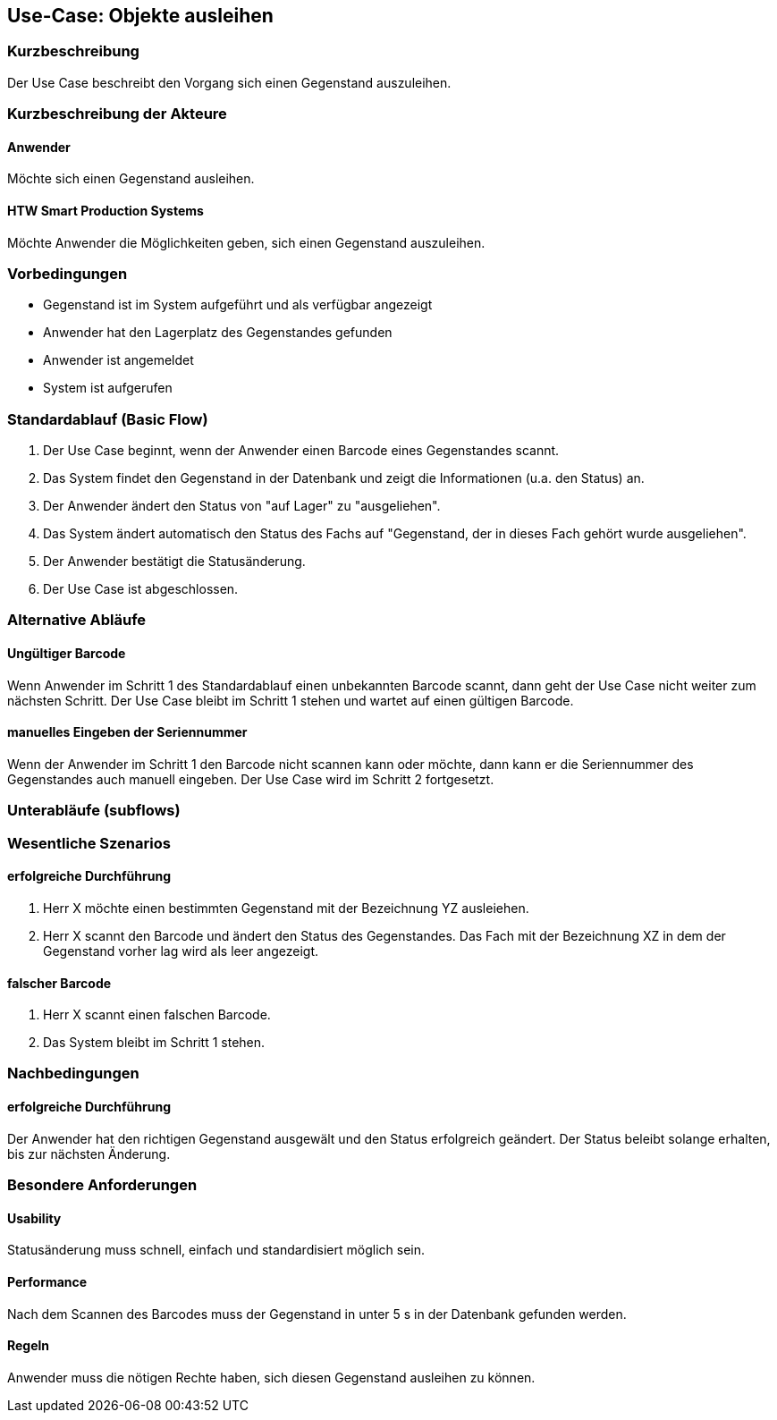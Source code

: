 //Nutzen Sie dieses Template als Grundlage für die Spezifikation *einzelner* Use-Cases. Diese lassen sich dann per Include in das Use-Case Model Dokument einbinden (siehe Beispiel dort).


== Use-Case: Objekte ausleihen

=== Kurzbeschreibung
//<Kurze Beschreibung des Use Case>
Der Use Case beschreibt den Vorgang sich einen Gegenstand auszuleihen. 

=== Kurzbeschreibung der Akteure

==== Anwender 
Möchte sich einen Gegenstand ausleihen. 

==== HTW Smart Production Systems 
Möchte Anwender die Möglichkeiten geben, sich einen Gegenstand auszuleihen. 

=== Vorbedingungen
//Vorbedingungen müssen erfüllt, damit der Use Case beginnen kann, z.B. Benutzer ist angemeldet, Warenkorb ist nicht leer...
- Gegenstand ist im System aufgeführt und als verfügbar angezeigt 
- Anwender hat den Lagerplatz des Gegenstandes gefunden
- Anwender ist angemeldet 
- System ist aufgerufen 


=== Standardablauf (Basic Flow)
//Der Standardablauf definiert die Schritte für den Erfolgsfall ("Happy Path")

. Der Use Case beginnt, wenn der Anwender einen Barcode eines Gegenstandes scannt. 
. Das System findet den Gegenstand in der Datenbank und zeigt die Informationen (u.a. den Status) an. 
. Der Anwender ändert den Status von "auf Lager" zu "ausgeliehen". 
. Das System ändert automatisch den Status des Fachs auf "Gegenstand, der in dieses Fach gehört wurde ausgeliehen". 
. Der Anwender bestätigt die Statusänderung. 
. Der Use Case ist abgeschlossen.

=== Alternative Abläufe
//Nutzen Sie alternative Abläufe für Fehlerfälle, Ausnahmen und Erweiterungen zum Standardablauf

==== Ungültiger Barcode 
Wenn Anwender im Schritt 1 des Standardablauf einen unbekannten Barcode scannt, dann geht der Use Case nicht weiter zum nächsten Schritt. Der Use Case bleibt im Schritt 1 stehen und wartet auf einen gültigen Barcode. 

==== manuelles Eingeben der Seriennummer
Wenn der Anwender im Schritt 1 den Barcode nicht scannen kann oder möchte, dann kann er die Seriennummer des Gegenstandes auch manuell eingeben. Der Use Case wird im Schritt 2 fortgesetzt. 

=== Unterabläufe (subflows)
//Nutzen Sie Unterabläufe, um wiederkehrende Schritte auszulagern


=== Wesentliche Szenarios
//Szenarios sind konkrete Instanzen eines Use Case, d.h. mit einem konkreten Akteur und einem konkreten Durchlauf der o.g. Flows. Szenarios können als Vorstufe für die Entwicklung von Flows und/oder zu deren Validierung verwendet werden.

==== erfolgreiche Durchführung 
. Herr X möchte einen bestimmten Gegenstand mit der Bezeichnung YZ ausleiehen.
. Herr X scannt den Barcode und ändert den Status des Gegenstandes. Das Fach mit der Bezeichnung XZ in dem der Gegenstand vorher lag wird als leer angezeigt. 

==== falscher Barcode
. Herr X scannt einen falschen Barcode.
. Das System bleibt im Schritt 1 stehen. 

=== Nachbedingungen
//Nachbedingungen beschreiben das Ergebnis des Use Case, z.B. einen bestimmten Systemzustand.

==== erfolgreiche Durchführung
Der Anwender hat den richtigen Gegenstand ausgewält und den Status erfolgreich geändert. Der Status beleibt solange erhalten, bis zur nächsten Änderung. 

=== Besondere Anforderungen
//Besondere Anforderungen können sich auf nicht-funktionale Anforderungen wie z.B. einzuhaltende Standards, Qualitätsanforderungen oder Anforderungen an die Benutzeroberfläche beziehen.

==== Usability 
Statusänderung muss schnell, einfach und standardisiert möglich sein.
 
==== Performance 
Nach dem Scannen des Barcodes muss der Gegenstand in unter 5 s in der Datenbank gefunden werden. 

==== Regeln
Anwender muss die nötigen Rechte haben, sich diesen Gegenstand ausleihen zu können. 
